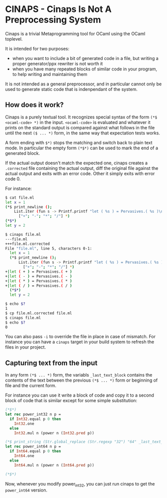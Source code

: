* CINAPS - Cinaps Is Not A Preprocessing System

Cinaps is a trivial Metaprogramming tool for OCaml using the OCaml
toplevel.

It is intended for two purposes:
- when you want to include a bit of generated code in a file, but
  writing a proper generator/ppx rewriter is not worth it
- when you have many repeated blocks of similar code in your program,
  to help writing and maintaining them

It is not intended as a general preprocessor, and in particular cannot
only be used to generate static code that is indenpendant of the
system.

** How does it work?

Cinaps is a purely textual tool. It recognizes special syntax of the
form =(*$ <ocaml-code> *)= in the input. =<ocaml-code>= is evaluated
and whatever it prints on the standard output is compared against what
follows in the file until the next =($ ... *)= form, in the same way
that expectation tests works.

A form ending with =$*)= stops the matching and switch back to plain
text mode. In particular the empty form =(*$*)= can be used to mark
the end of a generated block.

If the actual output doesn't match the expected one, cinaps creates a
=.corrected= file containing the actual output, diff the original file
against the actual output and exits with an error code. Other it
simply exits with error code 0.

For instance:

#+begin_src sh
$ cat file.ml
let x = 1
(*$ print_newline ();
    List.iter (fun s -> Printf.printf "let ( %s ) = Pervasives.( %s )\n" s s)
      ["+"; "-"; "*"; "/"] *)
(*$*)
let y = 2

$ cinaps file.ml
---file.ml
+++file.ml.corrected
File "file.ml", line 5, characters 0-1:
  let x = 1
  (*$ print_newline ();
      List.iter (fun s -> Printf.printf "let ( %s ) = Pervasives.( %s )\n" s s)
        ["+"; "-"; "*"; "/"] *)
+|let ( + ) = Pervasives.( + )
+|let ( - ) = Pervasives.( - )
+|let ( * ) = Pervasives.( * )
+|let ( / ) = Pervasives.( / )
  (*$*)
  let y = 2

$ echo $?
1
$ cp file.ml.corrected file.ml
$ cinaps file.ml
$ echo $?
0
#+end_src

You can also pass =-i= to override the file in place in case of
mismatch. For instance you can have a =cinaps= target in your build
system to refresh the files in your project.

** Capturing text from the input

In any form =(*$ ... *)= form, the variabls =_last_text_block=
contains the contents of the text between the previous =(*$ ... *)=
form or beginning of file and the current form.

For instance you can use it write a block of code and copy it to a
second block of code that is similar except for some simple
substitution:

#+begin_src ocaml
(*$*)
let rec power_int32 n p =
  if Int32.equal p 0 then
    Int32.one
  else
    Int32.mul n (power n (Int32.pred p))

(*$ print_string (Str.global_replace (Str.regexp "32") "64" _last_text_block) *)
let rec power_int64 n p =
  if Int64.equal p 0 then
    Int64.one
  else
    Int64.mul n (power n (Int64.pred p))

(*$*)
#+end_src

Now, whenever you modify power_int32, you can just run cinaps to get
the =power_int64= version.

